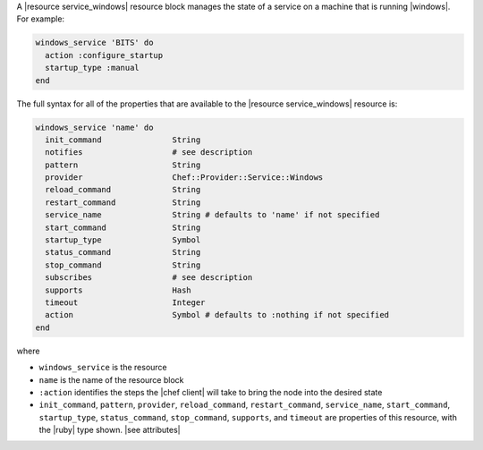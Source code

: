.. The contents of this file may be included in multiple topics (using the includes directive).
.. The contents of this file should be modified in a way that preserves its ability to appear in multiple topics.


A |resource service_windows| resource block manages the state of a service on a machine that is running |windows|. For example:

.. code-block:: ruby

   windows_service 'BITS' do
     action :configure_startup
     startup_type :manual
   end

The full syntax for all of the properties that are available to the |resource service_windows| resource is:

.. code-block:: ruby

   windows_service 'name' do
     init_command               String
     notifies                   # see description
     pattern                    String
     provider                   Chef::Provider::Service::Windows
     reload_command             String
     restart_command            String
     service_name               String # defaults to 'name' if not specified
     start_command              String
     startup_type               Symbol
     status_command             String
     stop_command               String
     subscribes                 # see description
     supports                   Hash
     timeout                    Integer
     action                     Symbol # defaults to :nothing if not specified
   end

where 

* ``windows_service`` is the resource
* ``name`` is the name of the resource block
* ``:action`` identifies the steps the |chef client| will take to bring the node into the desired state
* ``init_command``, ``pattern``, ``provider``, ``reload_command``, ``restart_command``, ``service_name``, ``start_command``, ``startup_type``, ``status_command``, ``stop_command``, ``supports``, and ``timeout`` are properties of this resource, with the |ruby| type shown. |see attributes|
